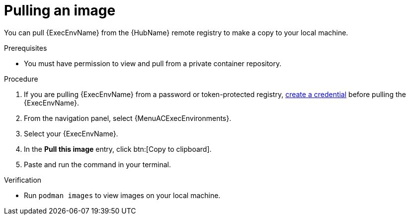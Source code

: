 :_mod-docs-content-type: <PROCEDURE>
[id="pulling-image"]

= Pulling an image


[role="_abstract"]
You can pull {ExecEnvName} from the {HubName} remote registry to make a copy to your local machine.

.Prerequisites

* You must have permission to view and pull from a private container repository.

.Procedure

. If you are pulling {ExecEnvName} from a password or token-protected registry, xref:proc-create-credential[create a credential] before pulling the {ExecEnvName}.
. From the navigation panel, select {MenuACExecEnvironments}.
. Select your {ExecEnvName}.
. In the *Pull this image* entry, click btn:[Copy to clipboard].
. Paste and run the command in your terminal.

.Verification
* Run `podman images` to view images on your local machine.
